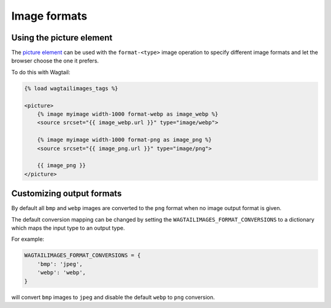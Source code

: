 Image formats
=============

Using the picture element
-------------------------

The `picture element <https://developer.mozilla.org/en-US/docs/Web/HTML/Element/picture>`_
can be used with the ``format-<type>`` image operation to specify different
image formats and let the browser choose the one it prefers.

To do this with Wagtail:

.. code-block:: python

    {% load wagtailimages_tags %}

    <picture>
        {% image myimage width-1000 format-webp as image_webp %}
        <source srcset="{{ image_webp.url }}" type="image/webp">

        {% image myimage width-1000 format-png as image_png %}
        <source srcset="{{ image_png.url }}" type="image/png">

        {{ image_png }}
    </picture>

Customizing output formats
--------------------------

By default all ``bmp`` and ``webp`` images are converted to the ``png`` format
when no image output format is given.

The default conversion mapping can be changed by setting the
``WAGTAILIMAGES_FORMAT_CONVERSIONS`` to a dictionary which maps the input type
to an output type.

For example:

.. code-block:: python

    WAGTAILIMAGES_FORMAT_CONVERSIONS = {
        'bmp': 'jpeg',
        'webp': 'webp',
    }

will convert ``bmp`` images to ``jpeg`` and disable the default ``webp``
to ``png`` conversion.
